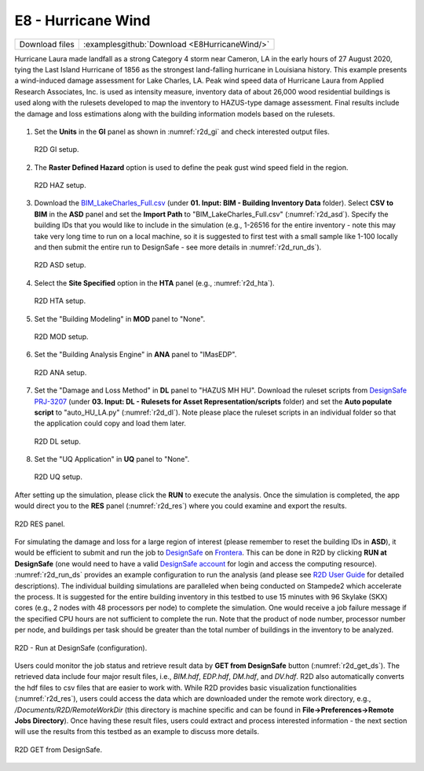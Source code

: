 
E8 - Hurricane Wind
===================

+-----------------+-----------------------------------------------------------------+
| Download files  | :examplesgithub:`Download <E8HurricaneWind/>`                   |
+-----------------+-----------------------------------------------------------------+

Hurricane Laura made landfall as a strong Category 4 storm near Cameron, LA in the early hours of 27 August 2020, tying the Last Island Hurricane of 1856 as the strongest land-falling hurricane in Louisiana history.
This example presents a wind-induced damage assessment for Lake Charles, LA. Peak wind speed data of Hurricane Laura from Applied Research Associates, Inc. is used as intensity measure, inventory data of about 26,000 wood residential buildings
is used along with the rulesets developed to map the inventory to HAZUS-type damage assessment. Final results include the damage and loss estimations along with the building information models based on the rulesets.

.. figure:: r2dt-0008.png
   :width: 400px
   :align: center

#. Set the **Units** in the **GI** panel as shown in :numref:`r2d_gi` and check interested output files.

   .. figure:: figures/r2dt-0008-GI.png
      :name: r2d_gi
      :align: center
      :figclass: align-center
      :width: 500

      R2D GI setup.
#. The **Raster Defined Hazard** option is used to define the peak gust wind speed field in the region.

   .. figure:: figures/r2dt-0008-HAZ.png
      :name: r2d_haz
      :align: center
      :figclass: align-center
      :width: 500

      R2D HAZ setup.
#. Download the `BIM_LakeCharles_Full.csv <https://www.designsafe-ci.org/data/browser/public/designsafe.storage.published//PRJ-3207v4/01.%20Input:%20BIM%20-%20Building%20Inventory%20Data>`_ (under **01. Input: BIM - Building Inventory Data** folder). 
   Select **CSV to BIM** in the **ASD** panel and set the **Import Path** to "BIM_LakeCharles_Full.csv" (:numref:`r2d_asd`). 
   Specify the building IDs that you would like to include in the simulation (e.g., 1-26516 for the entire inventory - note this may take very long time to run 
   on a local machine, so it is suggested to first test with a small sample like 1-100 locally and then submit the entire run to DesignSafe - see more details in :numref:`r2d_run_ds`).

   .. figure:: figures/r2dt-0008-ASD.png
      :name: r2d_asd
      :align: center
      :figclass: align-center
      :width: 500

      R2D ASD setup.
#. Select the **Site Specified** option in the **HTA** panel (e.g., :numref:`r2d_hta`).

   .. figure:: figures/r2dt-0008-HTA.png
      :name: r2d_hta
      :align: center
      :figclass: align-center
      :width: 500

      R2D HTA setup.
#. Set the "Building Modeling" in **MOD** panel to "None". 

   .. figure:: figures/r2dt-0008-MOD.png
      :name: r2d_mod
      :align: center
      :figclass: align-center
      :width: 500

      R2D MOD setup.
#. Set the "Building Analysis Engine" in **ANA** panel to "IMasEDP". 

   .. figure:: figures/r2dt-0008-ANA.png
      :name: r2d_ana
      :align: center
      :figclass: align-center
      :width: 500

      R2D ANA setup.
#. Set the "Damage and Loss Method" in **DL** panel to "HAZUS MH HU". Download the ruleset scripts from 
   `DesignSafe PRJ-3207 <https://www.designsafe-ci.org/data/browser/public/designsafe.storage.published//PRJ-3207v4/03.%20Input:%20DL%20-%20Rulesets%20for%20Asset%20Representation/scripts>`_ 
   (under **03. Input: DL - Rulesets for Asset Representation/scripts** folder) and 
   set the **Auto populate script** to "auto_HU_LA.py" (:numref:`r2d_dl`). Note please place the ruleset scripts 
   in an individual folder so that the application could copy and load them later. 

   .. figure:: figures/r2dt-0008-DL.png
      :name: r2d_dl
      :align: center
      :figclass: align-center
      :width: 500

      R2D DL setup.
#. Set the "UQ Application" in **UQ** panel to "None". 

   .. figure:: figures/r2dt-0008-UQ.png
      :name: r2d_uq
      :align: center
      :figclass: align-center
      :width: 500

      R2D UQ setup.

After setting up the simulation, please click the **RUN** to execute the analysis. Once the simulation is completed, 
the app would direct you to the **RES** panel (:numref:`r2d_res`) where you could examine and export the results.

.. figure:: figures/r2dt-0008-RES.png
   :name: r2d_res
   :align: center
   :figclass: align-center
   :width: 500

   R2D RES panel.

For simulating the damage and loss for a large region of interest (please remember to reset the building IDs in **ASD**), it would be efficient to submit and run the job 
to `DesignSafe <https://www.designsafe-ci.org/>`_ on `Frontera <https://tacc.utexas.edu/systems/frontera/>`_. 
This can be done in R2D by clicking **RUN at DesignSafe** (one would need to have a valid 
`DesignSafe account <https://www.designsafe-ci.org/account/register/>`_ for login and access the computing resource). 
:numref:`r2d_run_ds` provides an example configuration to run the analysis (and please see `R2D User Guide <https://nheri-simcenter.github.io/R2D-Documentation/common/user_manual/usage/desktop/usage.html#figremjobpanel>`_ for detailed descriptions).
The individual building simulations are paralleled when being conducted on Stampede2 which accelerate the process. It is suggested for the entire building 
inventory in this testbed to use 15 minutes with 96 Skylake (SKX) cores (e.g., 2 nodes with 48 processors per node) to complete 
the simulation. One would receive a job failure message if the specified CPU hours are not sufficient to complete the run. 
Note that the product of node number, processor number per node, and buildings per task should be greater than the 
total number of buildings in the inventory to be analyzed.

.. figure:: figures/r2dt-0008-RUN.png
   :name: r2d_run_ds
   :align: center
   :figclass: align-center
   :width: 300

   R2D - Run at DesignSafe (configuration).

Users could monitor the job status and retrieve result data by **GET from DesignSafe** button (:numref:`r2d_get_ds`). The retrieved data include
four major result files, i.e., *BIM.hdf*, *EDP.hdf*, *DM.hdf*, and *DV.hdf*. R2D also automatically converts the hdf files to csv files that are easier to work with.
While R2D provides basic visualization functionalities (:numref:`r2d_res`), users could access the data which are downloaded under the remote work directory, e.g., 
*/Documents/R2D/RemoteWorkDir* (this directory is machine specific and can be found in **File->Preferences->Remote Jobs Directory**).
Once having these result files, users could extract and process interested information - the next section will use 
the results from this testbed as an example to discuss more details.

.. figure:: figures/r2dt-0008-GFD.png
   :name: r2d_get_ds
   :align: center
   :figclass: align-center
   :width: 400

   R2D GET from DesignSafe.

